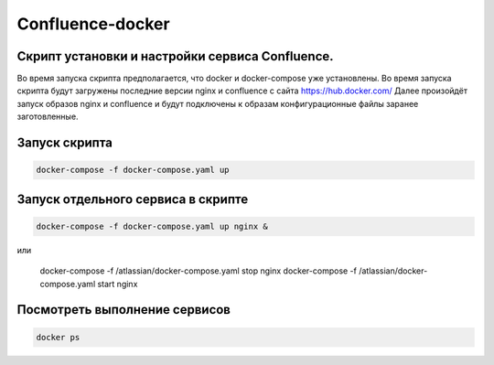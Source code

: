 
Confluence-docker
=================


Скрипт установки и настройки сервиса Confluence.
---------------------------------------------
Во время запуска скрипта предполагается, что docker и docker-compose уже установлены.
Во время запуска скрипта будут загружены последние версии nginx и confluence с сайта https://hub.docker.com/
Далее произойдёт запуск образов nginx и confluence и будут подключены к образам конфигурационные файлы заранее заготовленные.

Запуск скрипта
--------------

.. code-block:: console

  docker-compose -f docker-compose.yaml up

Запуск отдельного сервиса в скрипте
-----------------------------------

.. code-block:: console

  docker-compose -f docker-compose.yaml up nginx &

или

  docker-compose -f /atlassian/docker-compose.yaml stop nginx
  docker-compose -f /atlassian/docker-compose.yaml start nginx

Посмотреть выполнение сервисов
------------------------------

.. code-block:: console

  docker ps
